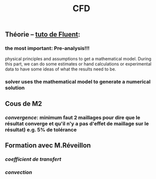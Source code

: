 #+TITLE: CFD

** Théorie -- [[https://confluence.cornell.edu/display/SIMULATION/FLUENT+Learning+Modules][tuto de Fluent]]:
*** the most important: *Pre-analysis*!!!
 physical principles and assumptions to get a mathematical model. 
During this part, we can do some estimates or hand calculations or experimental data to have some ideas of what the results need to be.
*** solver uses the mathematical model to generate a numerical solution
** Cous de M2
*** [[convergence]]: minimum faut 2 maillages pour dire que le résultat converge et qu'il n'y a pas d'effet de maillage sur le résultat) e.g. 5% de tolérance
** Formation avec M.Réveillon
*** [[coefficient de transfert]]
*** [[convection]]
